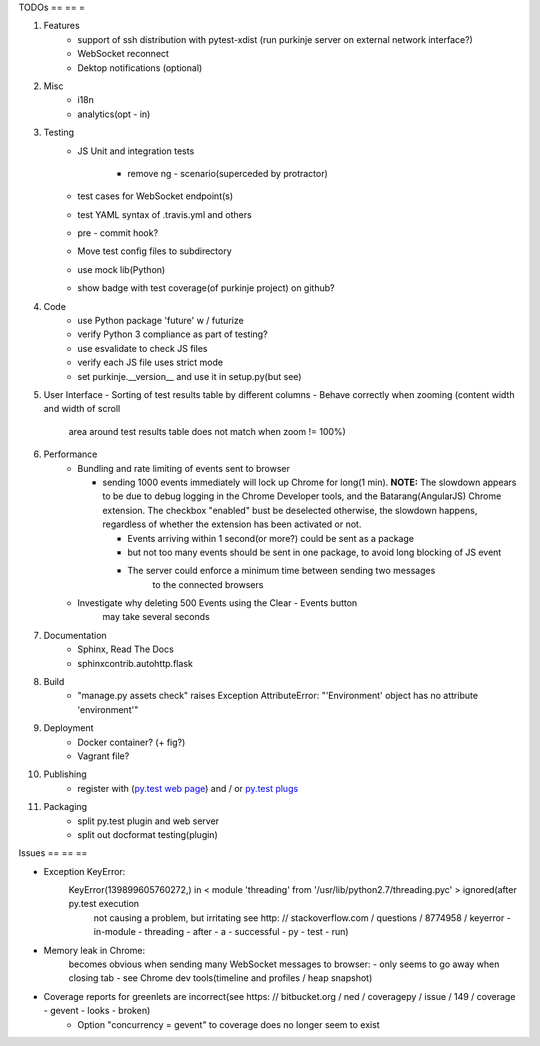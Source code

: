 TODOs
== == =

#) Features
    - support of ssh distribution with pytest-xdist (run purkinje server
      on external network interface?)
    - WebSocket reconnect
    - Dektop notifications (optional)

#) Misc
    - i18n
    - analytics(opt - in)

#) Testing
    - JS Unit and integration tests

        - remove ng - scenario(superceded by protractor)

    - test cases for WebSocket endpoint(s)
    - test YAML syntax of .travis.yml and others
    - pre - commit hook?
    - Move test config files to subdirectory
    - use mock lib(Python)
    - show badge with test coverage(of purkinje project) on github?

#) Code
    - use Python package 'future' w / futurize
    - verify Python 3 compliance as part of testing?
    - use esvalidate to check JS files
    - verify each JS file uses strict mode
    - set purkinje.__version__ and use it in setup.py(but see)

#) User Interface
   - Sorting of test results table by different columns
   - Behave correctly when zooming (content width and width of scroll
     area around test results table does not match when zoom != 100%)

#) Performance
    - Bundling and rate limiting of events sent to browser

      - sending 1000 events
        immediately will lock up Chrome for long(1 min).
        **NOTE:**
        The slowdown appears to be due to debug logging in the Chrome Developer tools,
        and the Batarang(AngularJS) Chrome extension.
        The checkbox "enabled" bust be deselected
        otherwise, the slowdown happens, regardless
        of whether the extension has been activated or not.

        - Events arriving within 1 second(or more?) could be sent as a package
        - but not too many events should be sent in one package, to avoid long blocking
          of JS event
        - The server could  enforce a minimum time between sending two messages
            to the connected browsers
    - Investigate why deleting 500 Events using the Clear - Events button
        may take several seconds

#) Documentation
    - Sphinx, Read The Docs
    - sphinxcontrib.autohttp.flask

#) Build
    - "manage.py assets check" raises Exception AttributeError: "'Environment' object has no attribute 'environment'"

#) Deployment
    - Docker container? (+ fig?)
    - Vagrant file?

#) Publishing
    - register with (`py.test web page <http://pytest.org/latest/plugins_index/index.html?highlight=plugins>`_) and / or `py.test plugs <http://pytest-plugs.herokuapp.com/>`_

#) Packaging
    - split py.test plugin and web server
    - split out docformat testing(plugin)

Issues
== == ==

- Exception KeyError:
    KeyError(139899605760272,) in < module 'threading' from '/usr/lib/python2.7/threading.pyc' > ignored(after py.test execution
                                                                                                         not causing a problem, but irritating
                                                                                                         see http: // stackoverflow.com / questions / 8774958 / keyerror - in-module - threading - after - a - successful - py - test - run)
- Memory leak in Chrome:
    becomes obvious when sending many
    WebSocket messages to browser:
    - only seems to go away when closing tab
    - see Chrome dev tools(timeline and profiles / heap snapshot)
- Coverage reports for greenlets are incorrect(see https: // bitbucket.org / ned / coveragepy / issue / 149 / coverage - gevent - looks - broken)
    - Option "concurrency = gevent" to coverage does no longer seem to exist
